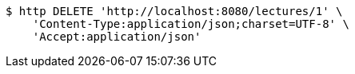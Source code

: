 [source,bash]
----
$ http DELETE 'http://localhost:8080/lectures/1' \
    'Content-Type:application/json;charset=UTF-8' \
    'Accept:application/json'
----